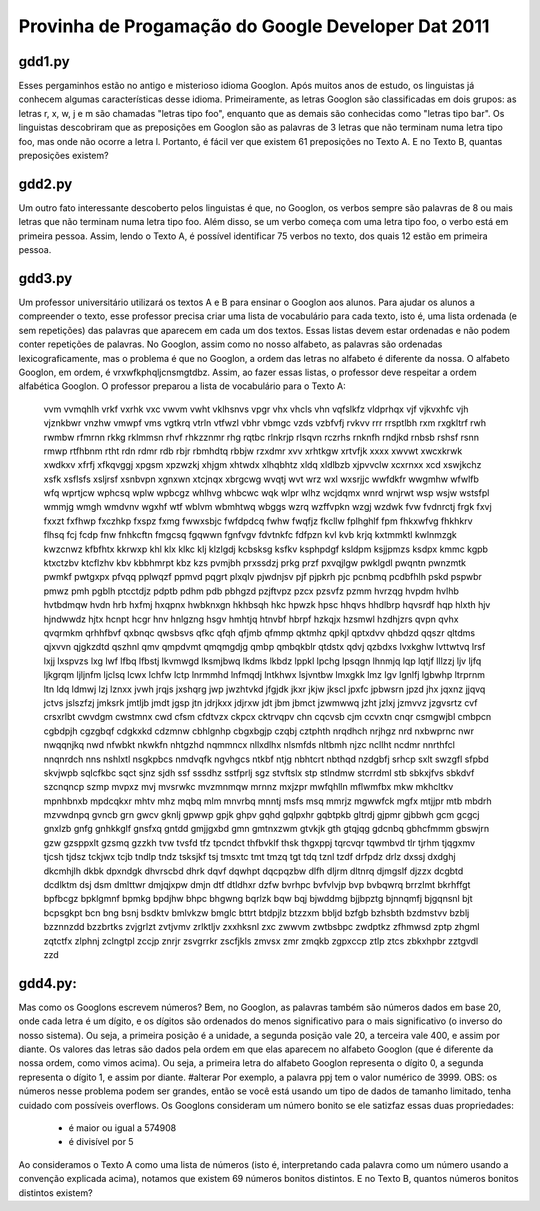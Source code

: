 Provinha de Progamação do Google Developer Dat 2011
===================================================

gdd1.py
-------

Esses pergaminhos estão no antigo e misterioso idioma Googlon. Após muitos anos de estudo, os linguistas já conhecem algumas características desse idioma.
Primeiramente, as letras Googlon são classificadas em dois grupos: as letras r, x, w, j e m são chamadas "letras tipo foo", enquanto que as demais são conhecidas como "letras tipo bar".
Os linguistas descobriram que as preposições em Googlon são as palavras de 3 letras que não terminam numa letra tipo foo, mas onde não ocorre a letra l. Portanto, é fácil ver que existem 61 preposições no Texto A. E no Texto B, quantas preposições existem?

gdd2.py
-------

Um outro fato interessante descoberto pelos linguistas é que, no Googlon, os verbos sempre são palavras de 8 ou mais letras que não terminam numa letra tipo foo. Além disso, se um verbo começa com uma letra tipo foo, o verbo está em primeira pessoa.
Assim, lendo o Texto A, é possível identificar 75 verbos no texto, dos quais 12 estão em primeira
pessoa.

gdd3.py
-------

Um professor universitário utilizará os textos A e B para ensinar o Googlon aos alunos. Para ajudar os alunos a compreender o texto, esse professor precisa criar uma lista de vocabulário para cada texto, isto é, uma lista ordenada (e sem repetições) das palavras que aparecem em cada um dos textos.
Essas listas devem estar ordenadas e não podem conter repetições de palavras. No Googlon, assim como no nosso alfabeto, as palavras são ordenadas lexicograficamente, mas o problema é que no Googlon, a ordem das letras no alfabeto é diferente da nossa. O alfabeto Googlon, em ordem, é vrxwfkphqljcnsmgtdbz. Assim, ao fazer essas listas, o professor deve respeitar a ordem alfabética Googlon.
O professor preparou a lista de vocabulário para o Texto A:

	vvm vvmqhlh vrkf vxrhk vxc vwvm vwht vklhsnvs vpgr vhx vhcls vhn vqfslkfz vldprhqx vjf vjkvxhfc vjh vjznkbwr vnzhw vmwpf vms vgtkrq vtrln vtfwzl vbhr vbmgc vzds vzbfvfj rvkvv rrr rrsptlbh rxm rxgkltrf rwh rwmbw rfmrnn rkkg rklmmsn rhvf rhkzznmr rhg rqtbc rlnkrjp rlsqvn rczrhs rnknfh rndjkd rnbsb rshsf rsnn rmwp rtfhbnm rtht rdn rdmr rdb rbjr rbmhdtq rbbjw rzxdmr xvv xrhtkgw xrtvfjk xxxx xwvwt xwcxkrwk xwdkxv xfrfj xfkqvggj xpgsm xpzwzkj xhjgm xhtwdx xlhqbhtz xldq xldlbzb xjpvvclw xcxrnxx xcd xswjkchz xsfk xsflsfs xsljrsf xsnbvpn xgnxwn xtcjnqx xbrgcwg wvqtj wvt wrz wxl wxsrjjc wwfdkfr wwgmhw wfwlfb wfq wprtjcw wphcsq wplw wpbcgz whlhvg whbcwc wqk wlpr wlhz wcjdqmx wnrd wnjrwt wsp wsjw wstsfpl wmmjg wmgh wmdvnv wgxhf wtf wblvm wbmhtwq wbggs wzrq wzffvpkn wzgj wzdwk fvw fvdnrctj frgk fxvj fxxzt fxfhwp fxczhkp fxspz fxmg fwwxsbjc fwfdpdcq fwhw fwqfjz fkcllw fplhghlf fpm fhkxwfvg fhkhkrv flhsq fcj fcdp fnw fnhkcftn fmgcsq fgqwwn fgnfvgv fdvtnkfc fdfpzn kvl kvb krjq kxtmmktl kwlnmzgk kwzcnwz kfbfhtx kkrwxp khl klx klkc klj klzlgdj kcbsksg ksfkv ksphpdgf ksldpm ksjjpmzs ksdpx kmmc kgpb ktxctzbv ktcflzhv kbv kbbhmrpt kbz kzs pvmjbh prxssdzj prkg przf pxvqjlgw pwklgdl pwqntn pwnzmtk pwmkf pwtgxpx pfvqq pplwqzf ppmvd pqgrt plxqlv pjwdnjsv pjf pjpkrh pjc pcnbmq pcdbfhlh pskd pspwbr pmwz pmh pgblh ptcctdjz pdptb pdhm pdb pbhgzd pzjftvpz pzcx pzsvfz pzmm hvrzqg hvpdm hvlhb hvtbdmqw hvdn hrb hxfmj hxqpnx hwbknxgn hkhbsqh hkc hpwzk hpsc hhqvs hhdlbrp hqvsrdf hqp hlxth hjv hjndwwdz hjtx hcnpt hcgr hnv hnlgzng hsgv hmhtjq htnvbf hbrpf hzkqjx hzsmwl hzdhjzrs qvpn qvhx qvqrmkm qrhhfbvf qxbnqc qwsbsvs qfkc qfqh qfjmb qfmmp qktmhz qpkjl qptxdvv qhbdzd qqszr qltdms qjxvvn qjgkzdtd qszhnl qmv qmpdvmt qmqmgdjg qmbp qmbqkblr qtdstx qdvj qzbdxs lvxkghw lvttwtvq lrsf lxjj lxspvzs lxg lwf lfbq lfbstj lkvmwgd lksmjbwq lkdms lkbdz lppkl lpchg lpsqgn lhnmjq lqp lqtjf lllzzj ljv ljfq ljkgrqm ljljnfm ljclsq lcwx lchfw lctp lnrmmhd lnfmqdj lntkhwx lsjvntbw lmxgkk lmz lgv lgnlfj lgbwhp ltrprnm ltn ldq ldmwj lzj lznxx jvwh jrqjs jxshqrg jwp jwzhtvkd jfgjdk jkxr jkjw jkscl jpxfc jpbwsrn jpzd jhx jqxnz jjqvq jctvs jslszfzj jmksrk jmtljb jmdt jgsp jtn jdrjkxx jdjrxw jdt jbm jbmct jzwmwwq jzht jzlxj jzmvvz jzgvsrtz cvf crsxrlbt cwvdgm cwstmnx cwd cfsm cfdtvzx ckpcx cktrvqpv chn cqcvsb cjm ccvxtn cnqr csmgwjbl cmbpcn cgbdpjh cgzgbqf cdgkxkd cdzmnw cbhlgnhp cbgxbgjp czqbj cztphth nrqdhch nrjhgz nrd nxbwprnc nwr nwqqnjkq nwd nfwbkt nkwkfn nhtgzhd nqmmncx nllxdlhx nlsmfds nltbmh njzc ncllht ncdmr nnrthfcl nnqnrdch nns nshlxtl nsgkpbcs nmdvqfk ngvhgcs ntkbf ntjg nbhtcrt nbthqd nzdgbfj srhcp sxlt swzgfl sfpbd skvjwpb sqlcfkbc sqct sjnz sjdh ssf sssdhz sstfprlj sgz stvftslx stp stlndmw stcrrdml stb sbkxjfvs sbkdvf szcnqncp szmp mvpxz mvj mvsrwkc mvzmnmqw mrnnz mxjzpr mwfqhlln mflwmfbx mkw mkhcltkv mpnhbnxb mpdcqkxr mhtv mhz mqbq mlm mnvrbq mnntj msfs msq mmrjz mgwwfck mgfx mtjjpr mtb mbdrh mzvwdnpq gvncb grn gwcv gknlj gpwwp gpjk ghpv gqhd gqlpxhr gqbtpkb gltrdj gjpmr gjbbwh gcm gcgcj gnxlzb gnfg gnhkkglf gnsfxq gntdd gmjjgxbd gmn gmtnxzwm gtvkjk gth gtqjqg gdcnbq gbhcfmmm gbswjrn gzw gzsppxlt gzsmq gzzkh tvw tvsfd tfz tpcndct thfbvklf thsk thgxppj tqrcvqr tqwmbvd tlr tjrhm tjqgxmv tjcsh tjdsz tckjwx tcjb tndlp tndz tsksjkf tsj tmsxtc tmt tmzq tgt tdq tznl tzdf drfpdz drlz dxssj dxdghj dkcmhjlh dkbk dpxndgk dhvrscbd dhrk dqvf dqwhpt dqcpqzbw dlfh dljrm dltnrq djmgslf djzzx dcgbtd dcdlktm dsj dsm dmlttwr dmjqjxpw dmjn dtf dtldhxr dzfw bvrhpc bvfvlvjp bvp bvbqwrq brrzlmt bkrhffgt bpfbcgz bpklgmnf bpmkg bpdjhw bhpc bhgwng bqrlzk bqw bqj bjwddmg bjjbpztg bjnnqmfj bjgqnsnl bjt bcpsgkpt bcn bng bsnj bsdktv bmlvkzw bmglc bttrt btdpjlz btzzxm bbljd bzfgb bzhsbth bzdmstvv bzblj bzznnzdd bzzbrtks zvjgrlzt zvtjvmv zrlktljv zxxhksnl zxc zwwvm zwtbsbpc zwdptkz zfhmwsd zptp zhgml zqtctfx zlphnj zclngtpl zccjp znrjr zsvgrrkr zscfjkls zmvsx zmr zmqkb zgpxccp ztlp ztcs zbkxhpbr zztgvdl zzd

gdd4.py:
--------

Mas como os Googlons escrevem números? Bem, no Googlon, as palavras também são números dados em base 20, onde cada letra é um dígito, e os dígitos são ordenados do menos significativo para o mais significativo (o inverso do nosso sistema). Ou seja, a primeira posição é a unidade, a segunda posição vale 20, a terceira vale 400, e assim por diante. Os valores das letras são dados pela ordem em que elas aparecem no alfabeto Googlon (que é diferente da nossa ordem, como vimos acima). Ou seja, a primeira letra do alfabeto Googlon representa o dígito 0, a segunda representa o dígito 1, e  assim por diante.
#alterar Por exemplo, a palavra ppj tem o valor numérico de 3999.
OBS: os números nesse problema podem ser grandes, então se você está usando um tipo de dados de tamanho limitado, tenha cuidado com possíveis overflows.
Os Googlons consideram um número bonito se ele satizfaz essas duas propriedades:

	- é maior ou igual a 574908
	- é divisível por 5

Ao consideramos o Texto A como uma lista de números (isto é, interpretando cada palavra como um número usando a convenção explicada acima), notamos que existem 69 números bonitos distintos.
E no Texto B, quantos números bonitos distintos existem?

